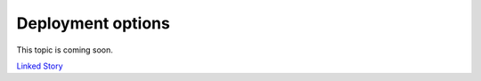 ==================
Deployment options
==================

This topic is coming soon.

.. Linked Story does not yet exist.

`Linked Story <https://storyboard.openstack.org/#!/story/2005006>`__

